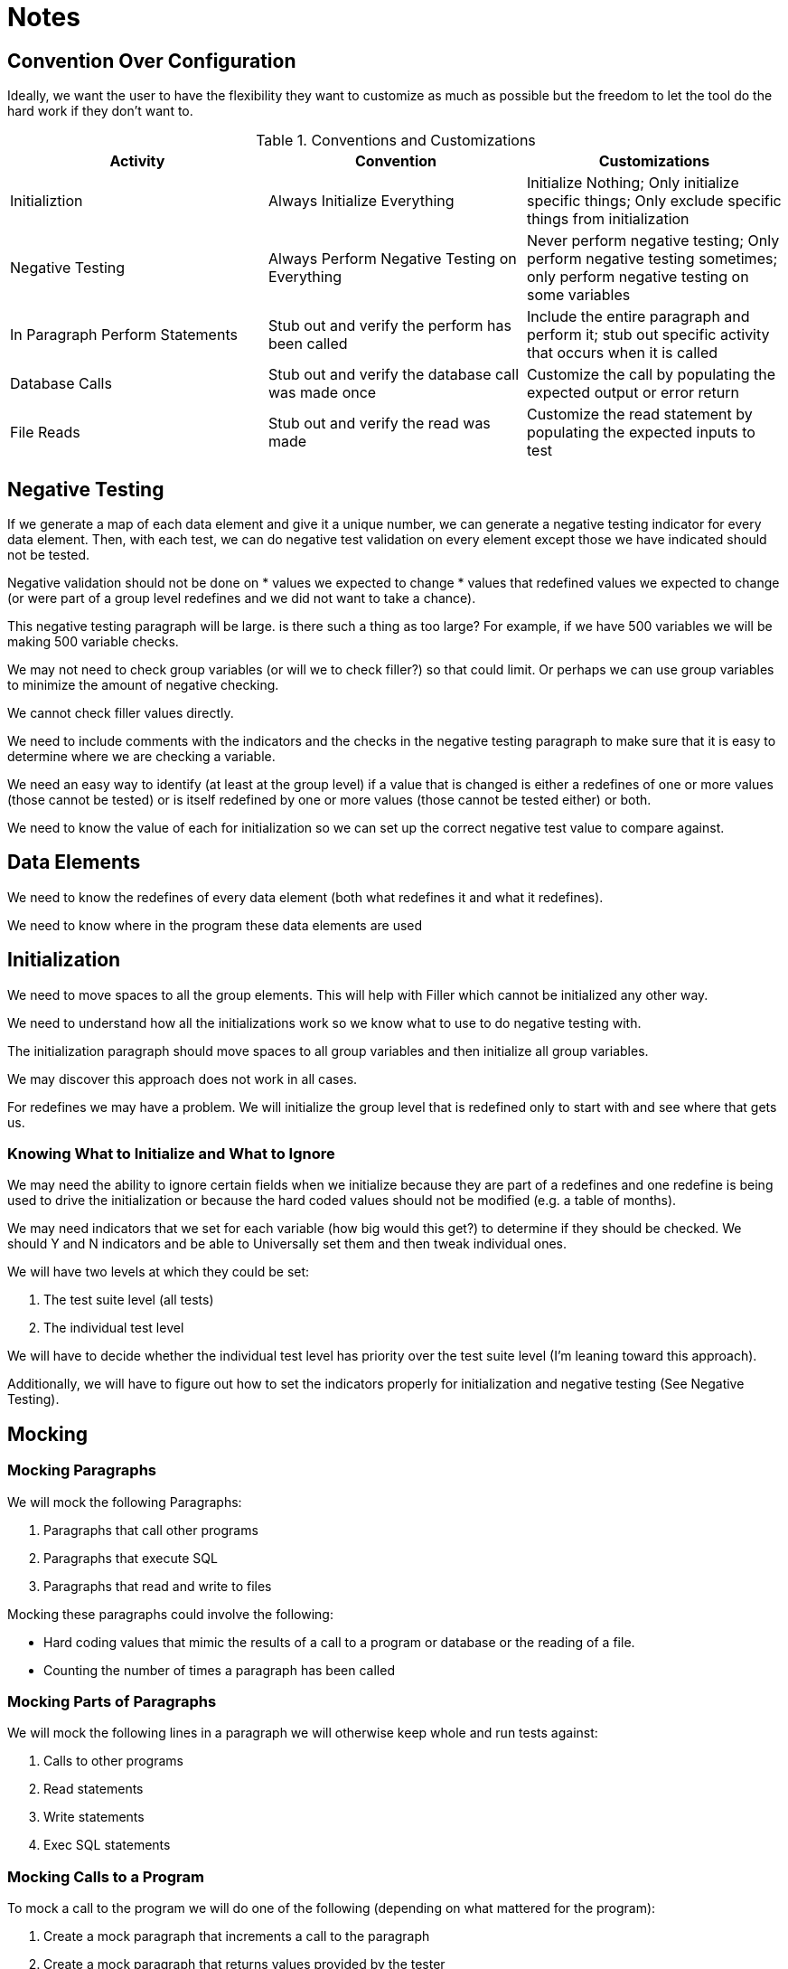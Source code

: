 = Notes

== Convention Over Configuration

Ideally, we want the user to have the flexibility they want to customize as much as possible but the freedom to let the
tool do the hard work if they don't want to.

.Conventions and Customizations
|===
|Activity|Convention|Customizations

|Initializtion
|Always Initialize Everything
|Initialize Nothing; Only initialize specific things; Only exclude specific things from initialization

|Negative Testing
|Always Perform Negative Testing on Everything
|Never perform negative testing; Only perform negative testing sometimes; only perform negative testing on some variables

|In Paragraph Perform Statements
|Stub out and verify the perform has been called
|Include the entire paragraph and perform it; stub out specific activity that occurs when it is called

|Database Calls
|Stub out and verify the database call was made once
|Customize the call by populating the expected output or error return

|File Reads
|Stub out and verify the read was made
|Customize the read statement by populating the expected inputs to test
|===

== Negative Testing

If we generate a map of each data element and give it a unique number, we can generate a negative testing indicator for
every data element.  Then, with each test, we can do negative test validation on every element except those we have
indicated should not be tested.

Negative validation should not be done on
* values we expected to change
* values that redefined values we expected to change (or were part of a group level redefines and we did not want to
take a chance).

This negative testing paragraph will be large.  is there such a thing as too large?  For example, if we have 500 variables
we will be making 500 variable checks.

We may not need to check group variables (or will we to check filler?) so that could limit.  Or perhaps we can use group
variables to minimize the amount of negative checking.

We cannot check filler values directly.

We need to include comments with the indicators and the checks in the negative testing paragraph to make sure that it is
easy to determine where we are checking a variable.

We need an easy way to identify (at least at the group level) if a value that is changed is either a redefines of one or
more values (those cannot be tested) or is itself redefined by one or more values (those cannot be tested either) or both.

We need to know the value of each for initialization so we can set up the correct negative test value to compare against.

== Data Elements

We need to know the redefines of every data element (both what redefines it and what it redefines).

We need to know where in the program these data elements are used

== Initialization

We need to move spaces to all the group elements.  This will help with Filler which cannot be initialized any other way.

We need to understand how all the initializations work so we know what to use to do negative testing with.

The initialization paragraph should move spaces to all group variables and then initialize all group variables.

We may discover this approach does not work in all cases.

For redefines we may have a problem.  We will initialize the group level that is redefined only to start with and see
where that gets us.

=== Knowing What to Initialize and What to Ignore

We may need the ability to ignore certain fields when we initialize because they are part of a redefines and one redefine
is being used to drive the initialization or because the hard coded values should not be modified (e.g. a table of months).

We may need indicators that we set for each variable (how big would this get?) to determine if they should be
checked.  We should Y and N indicators and be able to Universally set them and then tweak individual ones.

We will have two levels at which they could be set:

. The test suite level (all tests)
. The individual test level

We will have to decide whether the individual test level has priority over the test suite level (I'm leaning toward
this approach).

Additionally, we will have to figure out how to set the indicators properly for initialization and negative testing
(See Negative Testing).

== Mocking

=== Mocking Paragraphs

We will mock the following Paragraphs:

. Paragraphs that call other programs
. Paragraphs that execute SQL
. Paragraphs that read and write to files

Mocking these paragraphs could involve the following:

* Hard coding values that mimic the results of a call to a program or database or the reading of a file.
* Counting the number of times a paragraph has been called

=== Mocking Parts of Paragraphs

We will mock the following lines in a paragraph we will otherwise keep whole and run tests against:

.  Calls to other programs
.  Read statements
.  Write statements
.  Exec SQL statements

=== Mocking Calls to a Program

To mock a call to the program we will do one of the following (depending on what mattered for the program):

.  Create a mock paragraph that increments a call to the paragraph
.  Create a mock paragraph that returns values provided by the tester

Multiple calls that return different values will either generate ...

.  Multiple paragraphs that are generated and called only once
.  A single paragraph called but an if statement checking the value in an integer value and return values based on which iteration we were on.
.  A single paragraph called but an if statement checking the value in an integer value and perform a new paragraph that set the key values.

=== Mocking and Working Storage Implications

If we are mocking multiple inputs (as from a read statement, a called program or an sql select statement) we will need
to track which one we are on with a working storage value and populated with a move statement in the testing paragraph.

== The Testing Paragraph

.  Initalize
.  Set input values
.  Set any testing variables to the right values
.. Set any test vales for calls, reads, writes or sql statements
.. Set the ignore settings to avoid negative checks on either the values we expect to change or redefines of
        those values.
.  Run the Paragraph
.  Validate the results
..   Check the expected results
..   Validate negative checks
